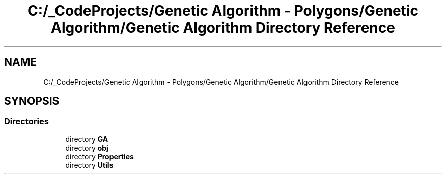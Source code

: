 .TH "C:/_CodeProjects/Genetic Algorithm - Polygons/Genetic Algorithm/Genetic Algorithm Directory Reference" 3 "Sat Sep 16 2017" "Version 1.1.2" "PolyGenetic Algorithm" \" -*- nroff -*-
.ad l
.nh
.SH NAME
C:/_CodeProjects/Genetic Algorithm - Polygons/Genetic Algorithm/Genetic Algorithm Directory Reference
.SH SYNOPSIS
.br
.PP
.SS "Directories"

.in +1c
.ti -1c
.RI "directory \fBGA\fP"
.br
.ti -1c
.RI "directory \fBobj\fP"
.br
.ti -1c
.RI "directory \fBProperties\fP"
.br
.ti -1c
.RI "directory \fBUtils\fP"
.br
.in -1c
